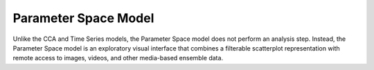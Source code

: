 Parameter Space Model
=====================
Unlike the CCA and Time Series models, the Parameter Space model does not perform an analysis step.  Instead, the Parameter 
Space model is an exploratory visual interface that combines a filterable scatterplot representation with remote access to 
images, videos, and other media-based ensemble data.  

